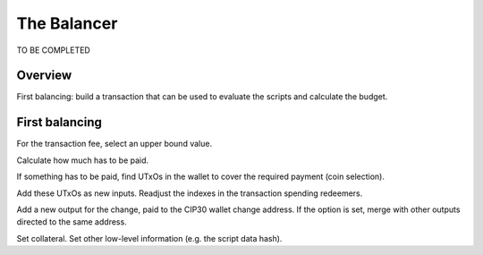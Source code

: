 The Balancer
============

TO BE COMPLETED

Overview
--------

First balancing: build a transaction that can be used to evaluate the scripts and calculate the budget.




First balancing
---------------

For the transaction fee, select an upper bound value.

Calculate how much has to be paid.

If something has to be paid, find UTxOs in the wallet to cover the required payment (coin selection).

Add these UTxOs as new inputs. Readjust the indexes in the transaction spending redeemers.

Add a new output for the change, paid to the CIP30 wallet change address.
If the option is set, merge with other outputs directed to the same address.

Set collateral. Set other low-level information (e.g. the script data hash).


